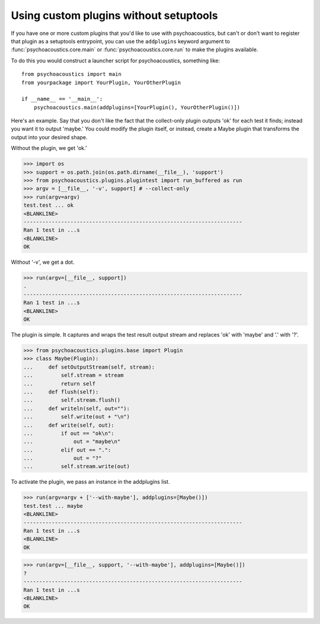 Using custom plugins without setuptools
---------------------------------------

If you have one or more custom plugins that you'd like to use with psychoacoustics, but
can't or don't want to register that plugin as a setuptools entrypoint, you
can use the ``addplugins`` keyword argument to :func:`psychoacoustics.core.main` or
:func:`psychoacoustics.core.run` to make the plugins available.

To do this you would construct a launcher script for psychoacoustics, something like::

  from psychoacoustics import main
  from yourpackage import YourPlugin, YourOtherPlugin

  if __name__ == '__main__':
      psychoacoustics.main(addplugins=[YourPlugin(), YourOtherPlugin()])

Here's an example. Say that you don't like the fact that the collect-only
plugin outputs 'ok' for each test it finds; instead you want it to output
'maybe.' You could modify the plugin itself, or instead, create a Maybe plugin
that transforms the output into your desired shape.

Without the plugin, we get 'ok.'

>>> import os
>>> support = os.path.join(os.path.dirname(__file__), 'support')
>>> from psychoacoustics.plugins.plugintest import run_buffered as run
>>> argv = [__file__, '-v', support] # --collect-only
>>> run(argv=argv)
test.test ... ok
<BLANKLINE>
----------------------------------------------------------------------
Ran 1 test in ...s
<BLANKLINE>
OK

Without '-v', we get a dot.

>>> run(argv=[__file__, support])
.
----------------------------------------------------------------------
Ran 1 test in ...s
<BLANKLINE>
OK

The plugin is simple. It captures and wraps the test result output stream and
replaces 'ok' with 'maybe' and '.' with '?'.

>>> from psychoacoustics.plugins.base import Plugin
>>> class Maybe(Plugin):
...     def setOutputStream(self, stream):
...         self.stream = stream
...         return self
...     def flush(self):
...         self.stream.flush()
...     def writeln(self, out=""):
...         self.write(out + "\n")
...     def write(self, out):
...         if out == "ok\n":
...             out = "maybe\n"
...         elif out == ".":
...             out = "?"
...         self.stream.write(out)

To activate the plugin, we pass an instance in the addplugins list.

>>> run(argv=argv + ['--with-maybe'], addplugins=[Maybe()])
test.test ... maybe
<BLANKLINE>
----------------------------------------------------------------------
Ran 1 test in ...s
<BLANKLINE>
OK

>>> run(argv=[__file__, support, '--with-maybe'], addplugins=[Maybe()])
?
----------------------------------------------------------------------
Ran 1 test in ...s
<BLANKLINE>
OK

